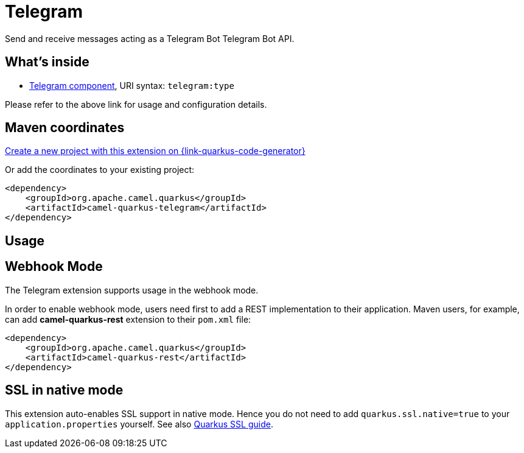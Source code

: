 // Do not edit directly!
// This file was generated by camel-quarkus-maven-plugin:update-extension-doc-page
[id="extensions-telegram"]
= Telegram
:page-aliases: extensions/telegram.adoc
:linkattrs:
:cq-artifact-id: camel-quarkus-telegram
:cq-native-supported: true
:cq-status: Stable
:cq-status-deprecation: Stable
:cq-description: Send and receive messages acting as a Telegram Bot Telegram Bot API.
:cq-deprecated: false
:cq-jvm-since: 1.0.0
:cq-native-since: 1.0.0

ifeval::[{doc-show-badges} == true]
[.badges]
[.badge-key]##JVM since##[.badge-supported]##1.0.0## [.badge-key]##Native since##[.badge-supported]##1.0.0##
endif::[]

Send and receive messages acting as a Telegram Bot Telegram Bot API.

[id="extensions-telegram-whats-inside"]
== What's inside

* xref:{cq-camel-components}::telegram-component.adoc[Telegram component], URI syntax: `telegram:type`

Please refer to the above link for usage and configuration details.

[id="extensions-telegram-maven-coordinates"]
== Maven coordinates

https://{link-quarkus-code-generator}/?extension-search=camel-quarkus-telegram[Create a new project with this extension on {link-quarkus-code-generator}, window="_blank"]

Or add the coordinates to your existing project:

[source,xml]
----
<dependency>
    <groupId>org.apache.camel.quarkus</groupId>
    <artifactId>camel-quarkus-telegram</artifactId>
</dependency>
----
ifeval::[{doc-show-user-guide-link} == true]
Check the xref:user-guide/index.adoc[User guide] for more information about writing Camel Quarkus applications.
endif::[]

[id="extensions-telegram-usage"]
== Usage
[id="extensions-telegram-usage-webhook-mode"]
== Webhook Mode

The Telegram extension supports usage in the webhook mode.

In order to enable webhook mode, users need first to add a REST implementation to their application.
Maven users, for example, can add *camel-quarkus-rest* extension to their `pom.xml` file:

[source,xml]
----
<dependency>
    <groupId>org.apache.camel.quarkus</groupId>
    <artifactId>camel-quarkus-rest</artifactId>
</dependency>
----


[id="extensions-telegram-ssl-in-native-mode"]
== SSL in native mode

This extension auto-enables SSL support in native mode. Hence you do not need to add
`quarkus.ssl.native=true` to your `application.properties` yourself. See also
https://quarkus.io/guides/native-and-ssl[Quarkus SSL guide].
